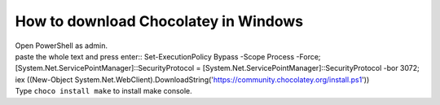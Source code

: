 How to download Chocolatey in Windows
=====================================

| Open PowerShell as admin.
| paste the whole text and press enter::
    Set-ExecutionPolicy Bypass -Scope Process -Force; [System.Net.ServicePointManager]::SecurityProtocol = [System.Net.ServicePointManager]::SecurityProtocol -bor 3072; iex ((New-Object System.Net.WebClient).DownloadString('https://community.chocolatey.org/install.ps1'))
| Type ``choco install make`` to install make console.